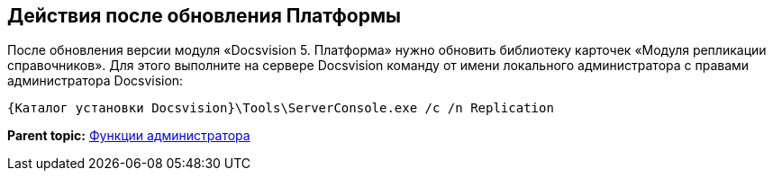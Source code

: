 [[ariaid-title1]]
== Действия после обновления Платформы

После обновления версии модуля «Docsvision 5. Платформа» нужно обновить библиотеку карточек «Модуля репликации справочников». Для этого выполните на сервере Docsvision команду от имени локального администратора с правами администратора Docsvision:

[source,pre,codeblock]
----
{Каталог установки Docsvision}\Tools\ServerConsole.exe /c /n Replication
----

*Parent topic:* xref:../topics/Administrator_functions.adoc[Функции администратора]
